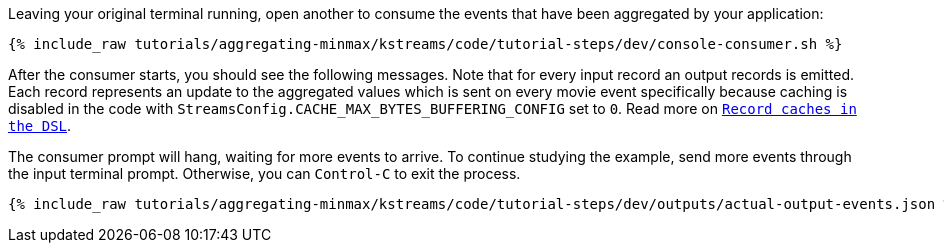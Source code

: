 Leaving your original terminal running, open another to consume the events that have been aggregated by your application:

+++++
<pre class="snippet"><code class="shell">{% include_raw tutorials/aggregating-minmax/kstreams/code/tutorial-steps/dev/console-consumer.sh %}</code></pre>
+++++

After the consumer starts, you should see the following messages. Note that for every input record an output records is emitted. Each record represents an update to the aggregated values which is sent on every movie event specifically because caching is disabled in the code with `StreamsConfig.CACHE_MAX_BYTES_BUFFERING_CONFIG` set to `0`. Read more on `https://docs.confluent.io/current/streams/developer-guide/memory-mgmt.html#record-caches-in-the-dsl[Record caches in the DSL]`.

The consumer prompt will hang, waiting for more events to arrive. To continue studying the example, send more events through the input terminal prompt. Otherwise, you can `Control-C` to exit the process.

+++++
<pre class="snippet"><code class="json">{% include_raw tutorials/aggregating-minmax/kstreams/code/tutorial-steps/dev/outputs/actual-output-events.json %}</code></pre>
+++++
